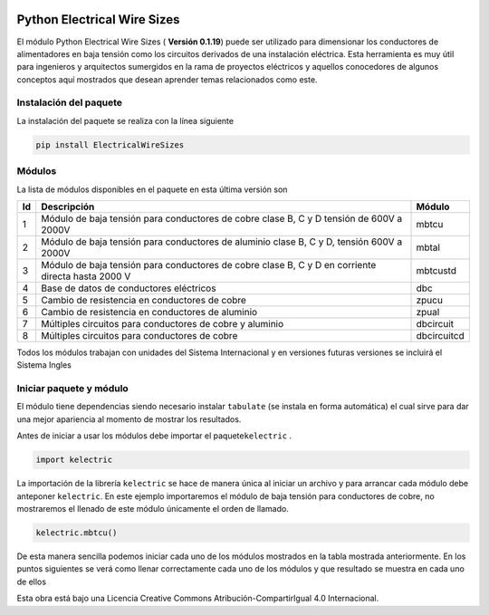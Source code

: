 | |image1|
| |image2|
| |image3|
| |image4|
| |image5|\ |image6|

Python Electrical Wire Sizes 
============================

El módulo Python Electrical Wire Sizes ( **Versión 0.1.19**) puede ser
utilizado para dimensionar los conductores de alimentadores en baja
tensión como los circuitos derivados de una instalación eléctrica. Esta
herramienta es muy útil para ingenieros y arquitectos sumergidos en la
rama de proyectos eléctricos y aquellos conocedores de algunos conceptos
aquí mostrados que desean aprender temas relacionados como este.

Instalación del paquete
-----------------------

La instalación del paquete se realiza con la línea siguiente

.. code:: python

   pip install ElectricalWireSizes

Módulos
-------

La lista de módulos disponibles en el paquete en esta última versión son

+----+-------------------------------------------------+-------------+
| Id | Descripción                                     | Módulo      |
+====+=================================================+=============+
| 1  | Módulo de baja tensión para conductores de      | mbtcu       |
|    | cobre clase B, C y D tensión de 600V a 2000V    |             |
+----+-------------------------------------------------+-------------+
| 2  | Módulo de baja tensión para conductores de      | mbtal       |
|    | aluminio clase B, C y D, tensión 600V a 2000V   |             |
+----+-------------------------------------------------+-------------+
| 3  | Módulo de baja tensión para conductores de      | mbtcustd    |
|    | cobre clase B, C y D en corriente directa hasta |             |
|    | 2000 V                                          |             |
+----+-------------------------------------------------+-------------+
| 4  | Base de datos de conductores eléctricos         | dbc         |
+----+-------------------------------------------------+-------------+
| 5  | Cambio de resistencia en conductores de cobre   | zpucu       |
+----+-------------------------------------------------+-------------+
| 6  | Cambio de resistencia en conductores de         | zpual       |
|    | aluminio                                        |             |
+----+-------------------------------------------------+-------------+
| 7  | Múltiples circuitos para conductores de cobre y | dbcircuit   |
|    | aluminio                                        |             |
+----+-------------------------------------------------+-------------+
| 8  | Múltiples circuitos para conductores de cobre   | dbcircuitcd |
+----+-------------------------------------------------+-------------+

Todos los módulos trabajan con unidades del Sistema Internacional y en
versiones futuras versiones se incluirá el Sistema Ingles

Iniciar paquete y módulo
------------------------

El módulo tiene dependencias siendo necesario instalar ``tabulate`` (se
instala en forma automática) el cual sirve para dar una mejor apariencia
al momento de mostrar los resultados.

Antes de iniciar a usar los módulos debe importar el
paquete\ ``kelectric`` .

.. code:: python

   import kelectric

La importación de la librería ``kelectric`` se hace de manera única al
iniciar un archivo y para arrancar cada módulo debe anteponer
``kelectric``. En este ejemplo importaremos el módulo de baja tensión
para conductores de cobre, no mostraremos el llenado de este módulo
únicamente el orden de llamado.

.. code:: python

   kelectric.mbtcu()

De esta manera sencilla podemos iniciar cada uno de los módulos
mostrados en la tabla mostrada anteriormente. En los puntos siguientes
se verá como llenar correctamente cada uno de los módulos y que
resultado se muestra en cada uno de ellos

Esta obra está bajo una Licencia Creative Commons
Atribución-CompartirIgual 4.0 Internacional.

.. |image1| image:: https://badge.fury.io/py/ElectricalWireSizes.svg
   :target: https://badge.fury.io/py/ElectricalWireSizes
.. |image2| image:: https://static.pepy.tech/personalized-badge/electricalwiresizes?period=total&units=none&left_color=grey&right_color=blue&left_text=Downloads
   :target: https://pepy.tech/project/electricalwiresizes
.. |image3| image:: https://pepy.tech/badge/electricalwiresizes/month
   :target: https://pepy.tech/project/electricalwiresizes
.. |image4| image:: https://img.shields.io/badge/python-3 | 3.5 | 3.6 | 3.7 | 3.8 | 3.9-blue
   :target: https://pypi.org/project/ElectricalWireSizes/
.. |image5| image:: https://api.codeclimate.com/v1/badges/27c48038801ee954796d/maintainability
   :target: https://codeclimate.com/github/jacometoss/PyEWS/maintainability
.. |image6| image:: https://app.codacy.com/project/badge/Grade/8d8575adf7e149999e6bc84c657fc94e
   :target: https://www.codacy.com/gh/jacometoss/PyEWS/dashboard?utm_source=github.com&amp;utm_medium=referral&amp;utm_content=jacometoss/PyEWS&amp;utm_campaign=Badge_Grade
